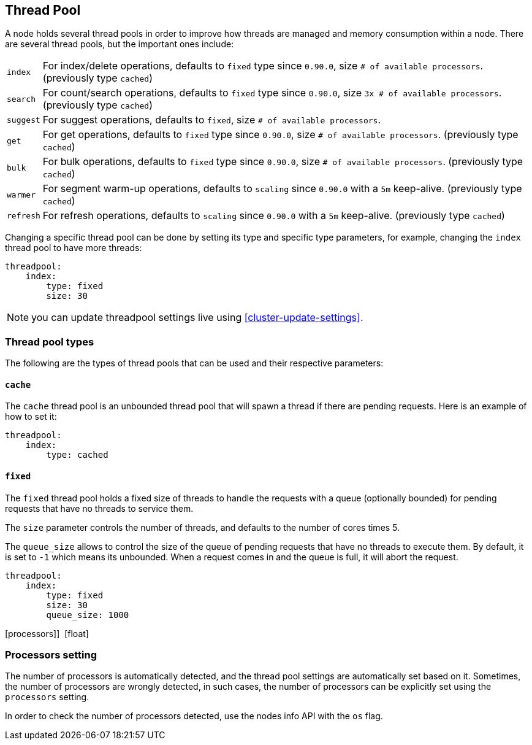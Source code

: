 [[modules-threadpool]]
== Thread Pool

A node holds several thread pools in order to improve how threads are
managed and memory consumption within a node. There are several thread
pools, but the important ones include:

[horizontal]
`index`:: 
    For index/delete operations, defaults to `fixed` type since
    `0.90.0`, size `# of available processors`. (previously type `cached`)

`search`:: 
    For count/search operations, defaults to `fixed` type since
    `0.90.0`, size `3x # of available processors`. (previously type
    `cached`)

`suggest`::
    For suggest operations, defaults to `fixed`,
    size `# of available processors`.

`get`:: 
    For get operations, defaults to `fixed` type since `0.90.0`,
    size `# of available processors`. (previously type `cached`)

`bulk`:: 
    For bulk operations, defaults to `fixed` type since `0.90.0`,
    size `# of available processors`. (previously type `cached`)

`warmer`:: 
    For segment warm-up operations, defaults to `scaling` since
    `0.90.0` with a `5m` keep-alive. (previously type `cached`)

`refresh`:: 
    For refresh operations, defaults to `scaling` since
    `0.90.0` with a `5m` keep-alive. (previously type `cached`)

Changing a specific thread pool can be done by setting its type and
specific type parameters, for example, changing the `index` thread pool
to have more threads:

[source,js]
--------------------------------------------------
threadpool:
    index:
        type: fixed
        size: 30
--------------------------------------------------

NOTE: you can update threadpool settings live using
      <<cluster-update-settings>>.


[float]
[[types]]
=== Thread pool types

The following are the types of thread pools that can be used and their
respective parameters:

[float]
==== `cache`

The `cache` thread pool is an unbounded thread pool that will spawn a
thread if there are pending requests. Here is an example of how to set
it:

[source,js]
--------------------------------------------------
threadpool:
    index:
        type: cached
--------------------------------------------------

[float]
==== `fixed`

The `fixed` thread pool holds a fixed size of threads to handle the
requests with a queue (optionally bounded) for pending requests that
have no threads to service them.

The `size` parameter controls the number of threads, and defaults to the
number of cores times 5.

The `queue_size` allows to control the size of the queue of pending
requests that have no threads to execute them. By default, it is set to
`-1` which means its unbounded. When a request comes in and the queue is
full, it will abort the request.

[source,js]
--------------------------------------------------
threadpool:
    index:
        type: fixed
        size: 30
        queue_size: 1000
--------------------------------------------------

[processors]] 
[float] 
[[processors]]
=== Processors setting
The number of processors is automatically detected, and the thread pool
settings are automatically set based on it. Sometimes, the number of processors
are wrongly detected, in such cases, the number of processors can be
explicitly set using the `processors` setting.

In order to check the number of processors detected, use the nodes info
API with the `os` flag.
